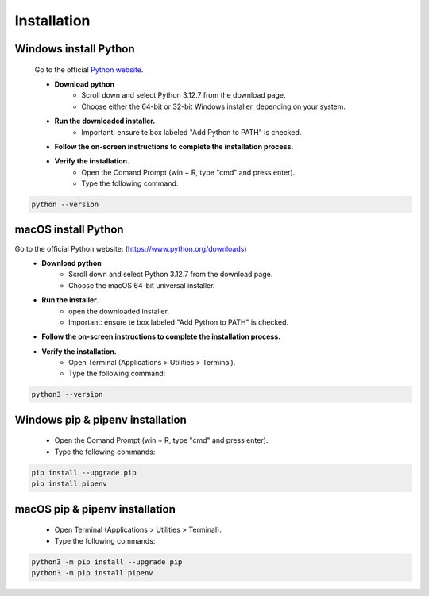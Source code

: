 Installation
============

Windows install Python
----------------------

    Go to the official `Python website <https://www.python.org/downloads>`_.

    - **Download python**
        - Scroll down and select Python 3.12.7 from the download page. 
        - Choose either the 64-bit or 32-bit Windows installer, depending on your system.
    - **Run the downloaded installer.**
        - Important: ensure te box labeled "Add Python to PATH" is checked.
    - **Follow the on-screen instructions to complete the installation process.**
    - **Verify the installation.**
        - Open the Comand Prompt (win + R, type "cmd" and press enter).
        - Type the following command:

.. code-block:: bash 

    python --version


macOS install Python
--------------------


Go to the official Python website: (https://www.python.org/downloads)
        - **Download python**
            - Scroll down and select Python 3.12.7 from the download page. 
            - Choose the macOS 64-bit universal installer.
        - **Run the installer.**
            - open the downloaded installer.
            - Important: ensure te box labeled "Add Python to PATH" is checked.
        - **Follow the on-screen instructions to complete the installation process.**
        - **Verify the installation.**
            - Open Terminal (Applications > Utilities > Terminal).
            - Type the following command:

.. code-block:: bash 

    python3 --version

Windows pip & pipenv installation 
---------------------------------


    - Open the Comand Prompt (win + R, type "cmd" and press enter).
    - Type the following commands: 

.. code-block:: bash 

    pip install --upgrade pip
    pip install pipenv

macOS pip & pipenv installation
-------------------------------

    - Open Terminal (Applications > Utilities > Terminal).
    - Type the following commands: 

.. code-block:: bash 

    python3 -m pip install --upgrade pip
    python3 -m pip install pipenv



    

